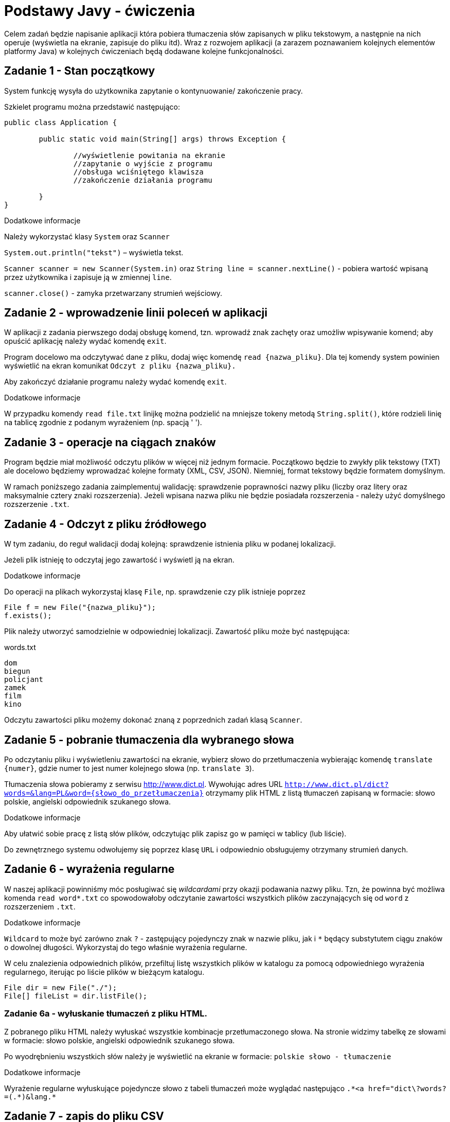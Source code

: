 = Podstawy Javy - ćwiczenia

Celem zadań będzie napisanie aplikacji która pobiera tłumaczenia słów zapisanych w pliku tekstowym, a następnie na nich operuje (wyświetla na ekranie, zapisuje do pliku itd). Wraz z rozwojem aplikacji (a zarazem poznawaniem kolejnych elementów platformy Java) w kolejnych ćwiczeniach będą dodawane kolejne funkcjonalności. 

== Zadanie 1 - Stan początkowy

System funkcję wysyła do użytkownika zapytanie o  kontynuowanie/ zakończenie pracy.

Szkielet programu można przedstawić następująco:

[source, java]
----
public class Application {

	public static void main(String[] args) throws Exception {

		//wyświetlenie powitania na ekranie
		//zapytanie o wyjście z programu
		//obsługa wciśniętego klawisza
		//zakończenie działania programu

	}
}
----

.Dodatkowe informacje
Należy wykorzystać klasy `System` oraz `Scanner`

`System.out.println("tekst")` – wyświetla tekst.

`Scanner scanner = new Scanner(System.in)` oraz `String line = scanner.nextLine()` - pobiera wartość wpisaną przez użytkownika i zapisuje ją w zmiennej `line`.

`scanner.close()` - zamyka przetwarzany strumień wejściowy.

<<<

== Zadanie 2 - wprowadzenie linii poleceń w aplikacji

W aplikacji z zadania pierwszego dodaj obsługę komend, tzn. wprowadź znak zachęty oraz umożliw wpisywanie komend; aby opuścić aplikację należy wydać komendę `exit`.

Program docelowo ma odczytywać dane z pliku, dodaj więc komendę `read {nazwa_pliku}`. Dla tej komendy system powinien wyświetlić na ekran komunikat `Odczyt z pliku {nazwa_pliku}.`

Aby zakończyć działanie programu należy wydać komendę `exit`.

.Dodatkowe informacje
W przypadku komendy `read file.txt` linijkę można podzielić na mniejsze tokeny metodą `String.split()`, które rodzieli linię na tablicę zgodnie z podanym wyrażeniem (np. spacją ' ').

<<<

== Zadanie 3 - operacje na ciągach znaków

Program będzie miał możliwość odczytu plików w więcej niż jednym formacie. Początkowo będzie to zwykły plik tekstowy (TXT) ale docelowo będziemy wprowadzać kolejne formaty (XML, CSV, JSON). Niemniej, format tekstowy będzie formatem domyślnym.

W ramach poniższego zadania zaimplementuj walidację: sprawdzenie poprawności nazwy pliku (liczby oraz litery oraz maksymalnie cztery znaki rozszerzenia). Jeżeli wpisana nazwa pliku nie będzie posiadała rozszerzenia - należy użyć domyślnego rozszerzenie `.txt`. 

<<<

== Zadanie 4 - Odczyt z pliku źródłowego

W tym zadaniu, do reguł walidacji dodaj kolejną: sprawdzenie istnienia pliku w podanej lokalizacji. 

Jeżeli plik istnieję to odczytaj jego zawartość i wyświetl ją na ekran. 

.Dodatkowe informacje
Do operacji na plikach wykorzystaj klasę `File`, np. sprawdzenie czy plik istnieje poprzez

[source,java]
----
File f = new File("{nazwa_pliku}");
f.exists();
----

Plik należy utworzyć samodzielnie w odpowiedniej lokalizacji. Zawartość pliku może być następująca:

[source, txt]
.words.txt
----
dom
biegun
policjant
zamek
film
kino
----

Odczytu zawartości pliku możemy dokonać znaną z poprzednich zadań klasą `Scanner`.

<<<

== Zadanie 5 - pobranie tłumaczenia dla wybranego słowa

Po odczytaniu pliku i wyświetleniu zawartości na ekranie, wybierz słowo do przetłumaczenia wybierając komendę `translate {numer}`, gdzie numer to jest numer kolejnego słowa (np. `translate 3`).

Tłumaczenia słowa pobieramy z serwisu http://www.dict.pl. 
Wywołując adres URL `http://www.dict.pl/dict?words=&lang=PL&word={słowo_do_przetłumaczenia}` otrzymamy plik HTML z listą tłumaczeń zapisaną w formacie: słowo polskie, angielski odpowiednik szukanego słowa.

.Dodatkowe informacje
Aby ułatwić sobie pracę z listą słów plików, odczytując plik zapisz go w pamięci w tablicy (lub liście). 

Do zewnętrznego systemu odwołujemy się poprzez klasę `URL` i odpowiednio obsługujemy otrzymany strumień danych. 

<<<

== Zadanie 6 - wyrażenia regularne

W naszej aplikacji powinniśmy móc posługiwać się _wildcardami_ przy okazji podawania nazwy pliku. 
Tzn, że powinna być możliwa komenda `read word*.txt` co spowodowałoby odczytanie zawartości wszystkich plików zaczynających się od `word` z rozszerzeniem `.txt`.

.Dodatkowe informacje
`Wildcard` to może być zarówno znak `?` - zastępujący pojedynczy znak w nazwie pliku, jak i `*` będący substytutem ciągu znaków o dowolnej długości. Wykorzystaj do tego właśnie wyrażenia regularne.

W celu znalezienia odpowiednich plików, przefiltuj listę wszystkich plików w katalogu za pomocą odpowiedniego wyrażenia regularnego, iterując po liście plików w bieżącym katalogu. 

[source, java]
----
File dir = new File("./");
File[] fileList = dir.listFile();
----

=== Zadanie 6a - wyłuskanie tłumaczeń z pliku HTML. 

Z pobranego pliku HTML należy wyłuskać wszystkie kombinacje przetłumaczonego słowa. 
Na stronie widzimy tabelkę ze słowami w formacie: słowo polskie, angielski odpowiednik szukanego słowa.

Po wyodrębnieniu wszystkich słów należy je wyświetlić na ekranie w formacie:
`polskie słowo - tłumaczenie`

.Dodatkowe informacje
Wyrażenie regularne wyłuskujące pojedyncze słowo z tabeli tłumaczeń może wyglądać następująco `.\*<a href="dict\?words?=(.*)&lang.*`

<<<

== Zadanie 7 - zapis do pliku CSV

Pobrany zestaw tłumaczeń zapis do pliku CSV o następującej strukturze: wyrażenie z kolumny pierwszej, wyrażenie z kolumny drugiej.

.Dodatkowe informacje
Aby nie analizować istniejącej struktury plików sugerowana nazwa pliku wynikowego powinni zawierać element losowy. Może to być np. `{tłumaczone_wyrażenie_bez_polskich_znaków}_{losowy_ciąg_znaków}.csv`

Losowy ciąg identyfikator można uzyskać poprzez `java.util.UUID.randomUUID()`, a następnie zamienić go na ciąg znaków metodą `toString()`.

<<<

== Zadanie 8 - zapis do pliku XML

W kolejnym kroku otrzymany zestaw tłumaczeń będziemy zapisywać do pliku XML. Plik powinien mieć strukturę jak na przykładzie poniżej.

[source, xml]
----
<entry>
	<word>{słowo tłumaczne}</word>
	<date>{data i godzina tłumczenia}</date>
	<url>{wywołany adres url}</url>
	<translations>
		<translation>
			<from>{słowo z lewej kolumny}</from>
			<to>{słowo z prawej kolumny}</to>
		</translation>
	</translations>
</entry>
----

W tym celu, wprowadzimy zmienną konfiguracyjną która określa sposób zapisu do pliku. Będziemy ją ustawiać przy użyciu komendy `set output {XML|CSV}`. Zmienna ta będzie zapamiętywana podczas sesji z aplikacją. Domyślną wartością pozostaje CSV. 

<<<

== Zadanie 9 - system budujący Maven

W poprzednim zadaniu wykorzystaliśmy domyślną bibliotekę platformy Java to operowania na plikach XML. Nie należy ona niestety od najwygodniejszych. W kolejnych ćwiczeniach postaramy się ją zastąpić lepszym rozwiązaniem. Aby jednak tego dokonać, poprzez użycie dodatkowej zewnętrznej biblioteki, należałoby się zastanowić nad wprowadzeniem dodatkowego narzędzia zarządzającego. 

Najpopularniejszym narzędziem do zarządzania procesem budowania aplikacji w ekosystemie Java jest Maven. W poniższym zadaniu przerobimy nasz projekt tak aby używał Apache Maven.

.Dodatkowe informacje
Kroki które należy wykonać to 
* utworzenie (lub wygenerowanie) odpowiedniego pliku _pom.xml_
* przeniesienie źródeł aplikacji (plików `*.java`) do katalogu `src/main/java`
* przeniesienie wszystkich pozostałych plików (np. z danymi) do katalogu `src/main/resources`

== Zadanie 10 - zapis do pliku w formacie JSON

Aby zapisywać wynik działania programu w formacie JSON, należy przedsięwziąć dwa dodatkowe kroki:

* Dodać opcję konfiguracyjną, umożliwiającą zapisanie pliku JSON (`set output JSON`)
* Dodać zależność do projektu obsługującą zapis w formacie JSON. 

.Dodatkowe informacje
Do zapisu plików JSON możesz użyć biblioteki _GSON_. Zdefiniuj ją jako zależność w pliki `pom.xml` w następujący sposób:

[source, xml]
----
<dependency>
    <groupId>com.google.code.gson</groupId>
    <artifactId>gson</artifactId>
    <version>2.3.1</version>
</dependency>
----
